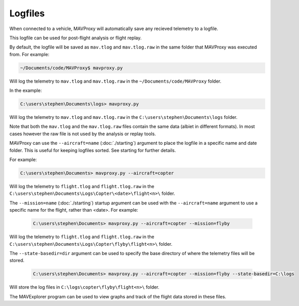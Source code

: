 ========
Logfiles
========

When connected to a vehicle, MAVProxy will automatically save any recieved telemetry to a logfile.

This logfile can be used for post-flight analysis or flight replay.

By default, the logfile will be saved as ``mav.tlog`` and ``mav.tlog.raw`` in the same folder that MAVProxy was executed from. For example:

.. code:: bash

    ~/Documents/code/MAVProxy$ mavproxy.py
    
Will log the telemetry to ``mav.tlog`` and ``mav.tlog.raw`` in the ``~/Documents/code/MAVProxy`` folder.

In the example:

.. code:: bash

    C:\users\stephen\Documents\logs> mavproxy.py
    
Will log the telemetry to ``mav.tlog`` and ``mav.tlog.raw`` in the ``C:\users\stephen\Documents\logs`` folder.

Note that both the ``mav.tlog`` and the ``mav.tlog.raw`` files contain the same data (albiet in different formats). In most cases however the raw file is not used by the analysis or replay tools.

MAVProxy can use the ``--aircraft=name`` (:doc:`./starting`) argument to place the logfile in a specific name and date folder. This is useful for keeping logfiles sorted. See starting for further details.

For example: 

.. code:: bash

    C:\users\stephen\Documents> mavproxy.py --aircraft=copter
    
Will log the telemetry to ``flight.tlog`` and ``flight.tlog.raw`` in the ``C:\users\stephen\Documents\Logs\Copter\<date>\flight<n>\`` folder.

The ``--mission=name`` (:doc:`./starting`) startup argument can be used with the ``--aircraft=name`` argument to use a specific name for the flight, rather than <date>. For example:

 .. code:: bash

    C:\users\stephen\Documents> mavproxy.py --aircraft=copter --mission=flyby
    
Will log the telemetry to ``flight.tlog`` and ``flight.tlog.raw`` in the ``C:\users\stephen\Documents\Logs\Copter\flyby\flight<n>\`` folder.

The ``--state-basedir=dir`` argument can be used to specify the base directory of where the telemetry files will be stored.

 .. code:: bash

    C:\users\stephen\Documents> mavproxy.py --aircraft=copter --mission=flyby --state-basedir=C:\logs
    
Will store the log files in ``C:\logs\copter\flyby\flight<n>\`` folder.
    
The MAVExplorer program can be used to view graphs and track of the flight data stored in these files.

   
    
